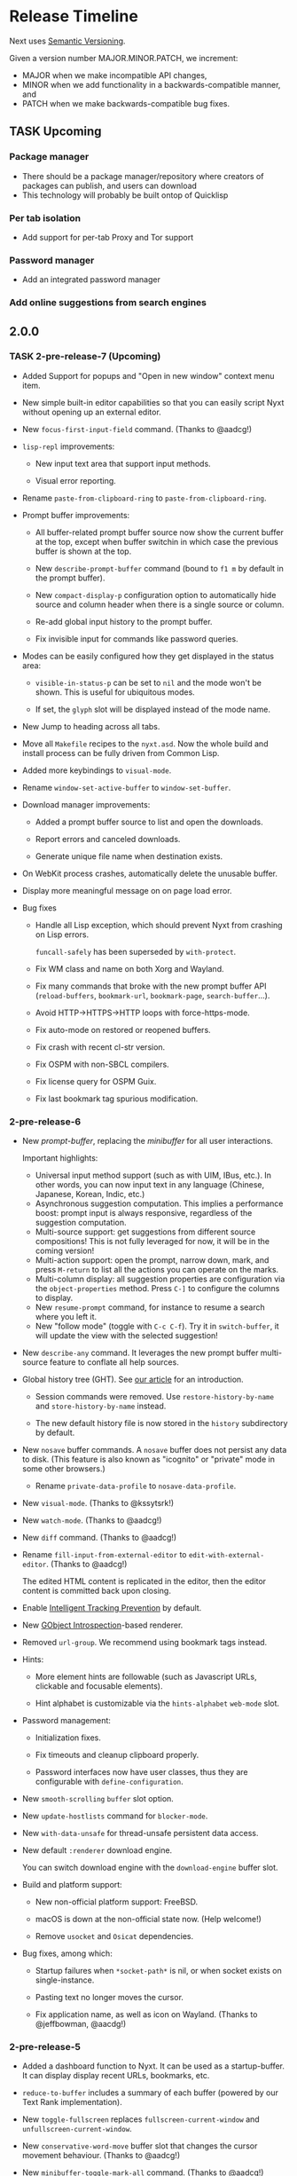 #+TODO: TASK | DONE

* Release Timeline

Next uses [[https://semver.org/][Semantic Versioning]].

Given a version number MAJOR.MINOR.PATCH, we increment:

- MAJOR when we make incompatible API changes,
- MINOR when we add functionality in a backwards-compatible manner, and
- PATCH when we make backwards-compatible bug fixes.

** TASK Upcoming
*** Package manager
- There should be a package manager/repository where creators of
  packages can publish, and users can download
- This technology will probably be built ontop of Quicklisp
*** Per tab isolation
- Add support for per-tab Proxy and Tor support
*** Password manager
- Add an integrated password manager

*** Add online suggestions from search engines
** 2.0.0

*** TASK 2-pre-release-7 (Upcoming)

- Added Support for popups and "Open in new window" context menu item.

- New simple built-in editor capabilities so that you can easily script
  Nyxt without opening up an external editor.

- New =focus-first-input-field= command.  (Thanks to @aadcg!)

- =lisp-repl= improvements:

  - New input text area that support input methods.

  - Visual error reporting.

- Rename =paste-from-clipboard-ring= to =paste-from-clipboard-ring=.

- Prompt buffer improvements:

  - All buffer-related prompt buffer source now show the current buffer at
    the top, except when buffer switchin in which case the previous buffer
    is shown at the top.

  - New =describe-prompt-buffer= command (bound to =f1 m= by default in
    the prompt buffer).

  - New =compact-display-p= configuration option to automatically hide
    source and column header when there is a single source or column.

  - Re-add global input history to the prompt buffer.

  - Fix invisible input for commands like password queries.

- Modes can be easily configured how they get displayed in the status
  area:

  - =visible-in-status-p= can be set to =nil= and the mode won't be
    shown.
    This is useful for ubiquitous modes.

  - If set, the =glyph= slot will be displayed instead of the mode name.

- New Jump to heading across all tabs.

- Move all =Makefile= recipes to the =nyxt.asd=.
  Now the whole build and install process can be fully driven from
  Common Lisp.

- Added more keybindings to =visual-mode=.

- Rename =window-set-active-buffer= to =window-set-buffer=.

- Download manager improvements:

  - Added a prompt buffer source to list and open the downloads.

  - Report errors and canceled downloads.

  - Generate unique file name when destination exists.

- On WebKit process crashes, automatically delete the unusable buffer.

- Display more meaningful message on on page load error.

- Bug fixes

  - Handle all Lisp exception, which should prevent Nyxt from crashing
    on Lisp errors.

    =funcall-safely= has been superseded by =with-protect=.

  - Fix WM class and name on both Xorg and Wayland.

  - Fix many commands that broke with the new prompt buffer API
    (=reload-buffers=, =bookmark-url=, =bookmark-page=, =search-buffer=...).

  - Avoid HTTP->HTTPS->HTTP loops with force-https-mode.

  - Fix auto-mode on restored or reopened buffers.

  - Fix crash with recent cl-str version.

  - Fix OSPM with non-SBCL compilers.

  - Fix license query for OSPM Guix.

  - Fix last bookmark tag spurious modification.

*** 2-pre-release-6

- New /prompt-buffer/, replacing the /minibuffer/ for all user
  interactions.

  Important highlights:

  - Universal input method support (such as with UIM, IBus, etc.).
    In other words, you can now input text in any language (Chinese,
    Japanese, Korean, Indic, etc.)
  - Asynchronous suggestion computation.
    This implies a performance boost: prompt input is always responsive,
    regardless of the suggestion computation.
  - Multi-source support: get suggestions from different source
    compositions!
    This is not fully leveraged for now, it will be in the coming version!
  - Multi-action support: open the prompt, narrow down, mark, and press
    =M-return= to list all the actions you can operate on the marks.
  - Multi-column display: all suggestion properties are configuration
    via the =object-properties= method.
    Press =C-]= to configure the columns to display.
  - New =resume-prompt= command, for instance to resume a search where
    you left it.
  - New "follow mode" (toggle with =C-c C-f=).  Try it in
    =switch-buffer=, it will update the view with the selected suggestion!

- New =describe-any= command.
  It leverages the new prompt buffer multi-source feature to conflate
  all help sources.

- Global history tree (GHT).
  See [[https://nyxt.atlas.engineer/article/global-history-tree.org][our article]] for an introduction.

  - Session commands were removed.
    Use =restore-history-by-name= and =store-history-by-name= instead.

  - The new default history file is now stored in the =history= subdirectory by default.

- New =nosave= buffer commands.
  A =nosave= buffer does not persist any data to disk.
  (This feature is also known as "icognito" or "private" mode in some other browsers.)

  - Rename =private-data-profile= to =nosave-data-profile=.

- New =visual-mode=. (Thanks to @kssytsrk!)

- New =watch-mode=.  (Thanks to @aadcg!)

- New =diff= command.  (Thanks to @aadcg!)

- Rename =fill-input-from-external-editor= to =edit-with-external-editor=.  (Thanks to @aadcg!)

  The edited HTML content is replicated in the editor, then the editor
  content is committed back upon closing.

- Enable [[https://webkit.org/blog/7675/intelligent-tracking-prevention/][Intelligent Tracking Prevention]] by default.

- New [[https://wiki.gnome.org/Projects/GObjectIntrospection][GObject Introspection]]-based renderer.

- Removed =url-group=.
  We recommend using bookmark tags instead.

- Hints:
  - More element hints are followable (such as Javascript URLs,
    clickable and focusable elements).

  - Hint alphabet is customizable via the =hints-alphabet= =web-mode= slot.

- Password management:

  - Initialization fixes.

  - Fix timeouts and cleanup clipboard properly.

  - Password interfaces now have user classes, thus they are configurable with
    =define-configuration=.

- New =smooth-scrolling= =buffer= slot option.

- New =update-hostlists= command for =blocker-mode=.

- New =with-data-unsafe= for thread-unsafe persistent data access.

- New default =:renderer= download engine.

  You can switch download engine with the =download-engine= buffer slot.

- Build and platform support:
  - New non-official platform support: FreeBSD.

  - macOS is down at the non-official state now.
    (Help welcome!)

  - Remove =usocket= and =Osicat= dependencies.

- Bug fixes, among which:

  - Startup failures when =*socket-path*= is nil, or when socket exists on
    single-instance.

  - Pasting text no longer moves the cursor.

  - Fix application name, as well as icon on Wayland.  (Thanks to @jeffbowman, @aacdg!)

*** 2-pre-release-5

- Added a dashboard function to Nyxt. It can be used as a
  startup-buffer. It can display display recent URLs, bookmarks, etc.

- =reduce-to-buffer= includes a summary of each buffer (powered by our
  Text Rank implementation).

- New =toggle-fullscreen= replaces =fullscreen-current-window= and
  =unfullscreen-current-window=.

- New =conservative-word-move= buffer slot that changes the cursor
  movement behaviour.  (Thanks to @aadcg!)

- New =minibuffer-toggle-mark-all= command.  (Thanks to @aadcg!)

- =auto-mode= rules support slot specialization.

- Replace =style-mode= associations with auto-mode rule specialization.

- Improved =buffer-history-tree= presentation. It is now easier to
  visualize the tree as there are lines drawn between nodes.

- =ospama=:

  - Renamed to =OSPM=.

  - Package managers are detected at runtime.

  - Add multi-version support to the Guix backend.

- =define-class= can automatically define a predicate, just like =defstruct=.

- =with-data-access= accepts a default value.

- =with-data-unsafe= -- a faster version of =with-data-access= for fast non-modifying thread-unsafe look-ups.

- =analysis= library:

  - Add support for DBSCAN algorithm. DBSCAN is a clustering algorithm used to
    classify vectors as being related.

  - Improve Text Rank algorithm implementation. This results in better summarization.

- Replaced =chanl= with =calispel= for concurrency.

- Bug fixes:

  - Fix wrong highlighting of search occurences.  (Thanks to @acwilton!)

  - Fix many startup race conditions.

  - Fix chained minibuffers randomly not showing.

  - Case-sensitive =file://= URLs are supported.

  - =define-mode= no longer creates an export clash when inheriting from
    a mode from a foreign package.

*** 2-pre-release-4

- Overhauled status view which now displays a scrollable list of tabs.

  Hold =shift= to scroll the tabs horizontally.

- New =dark-mode= (experimental).

- New universal package manager interface.

  Install, uninstall, describe packages, list their files, change
  generations, etc.
  See the various =*-package-*= and =*-generation-*= commands.

  For now it only interfaces the Guix package manager.

  Help to implement additional backends is welcome!

- New =nowebgl-mode=.

- New =nyxt-init-file= helper to derive a file name relative to the
  Nyxt configuration folder.

- No longer ask to restore session when there is none.

- Build option changes:

  - The =NYXT_VERSION= environment variable can be used by packagers to
    force-set the version used by Nyxt.

  - =NYXT_TESTS_ERROR_ON_FAIL= can be used by packagers to error out
    when running the test suites, instead of continuing silently.

  - =NYXT_TESTS_NO_NETWORK= can be used to disable network tests (useful
    when the build environment does not allow network connections).

- Bug fixes:

  - Pasting no longer hangs the browser (happened in some edge cases).

  - =invert-color= bookmarklet now works (thanks to @brongulus).

  - Startup is no longer interrupted when escaping the minibuffer asking
    to restore the session.

  - Setting the bindings in =common-settings= now applies to all types
    of buffers.

  - Fix history corruption when opening URL with =about:= schemes.

  - Fix =describe-variable=.

*** 2-pre-release-3

- Synchronous minibuffers and Parenscripts.

  Minibuffers and parenscripts no longer need to be called with =with-result= no
  =with-result*= (which have been removed).  Parenscripts can be called directly
  while minibuffer interaction is now done with the =prompt-minibuffer= function.

- Temporarily removed =meta-search-history-buffers=.

  It was incompatible with synchronous minibuffers.  It will be re-introduced
  when we have multi-source minibuffers.

- New =import-bookmarks-from-html= command.  (Thanks to @kssytsrk.)

- New =execute-extended-command= command.  You can now execute
  commands and interactively supply required, optional, and keyword
  parameters.

- New =reduce-tracking-mode=.

- Add many bookmarklets (Javascripts utilities):

  - color-internal-external-links

  - urls-as-link-text

  - hide-visited-urls

  - toggle-checkboxes

  - view-password-field-contents

  - show-hidden-form-elements

  - enlarge-textareas

  - show-textbox-character-count

  - highlight-regexp

  - zoom-images-in

  - zoom-images-out

  - sort-table

  - number-table-rows

  - number-lines

  - transpose-tables

  - remove-color

  - remove-images

  - hue-shift-positive

  - hue-shift-negative

  - increase-brightness

  - decrease-brightness

  - invert-color

- New =reduce-to-buffer= command to delete buffers and list them on a
  page. Useful for offloading inactive buffers and sending/saving a
  group of buffers.

- =download-hint-url= now support multiple selections.

- New =toggle-toolbars= command.

- Replace =load-system= configuration helper with =load-after-system=.

- Quicklisp-based Lisp package manager.  See the =list-systems=, =load-system=
  and =add-distribution= commands.

- Moved mode globals to mode slots:

  - Moved =*default-proxy*= to the =proxy= slot of =proxy-mode=.

  - Moved =*prompt-on-mode-toggle*= to the =prompt-on-mode-toggle= slot of
    =auto-mode=.

  - Moved =*non-rememeberable-modes*= to the =non-rememberable= slot of =auto-mode=.

  The user can now leverage =define-configuration= and =describe-class= to
  easily configure any mode.

- Moved input-edit commands (=cursor-forwards=, etc.) to =input-edit-mode=.

- Replaced =lparallel= dependency with =chanl=.

- Bug fixes

  - SBCL 2.0.9 support.

  - Fix =repl-mode=.

  - Fix element hinting on =lisp://= URLs.

  - Commands can now by defined with a package prefix in their name,
    e.g. =nyxt::my-command=.

  - Fix hostname resolution.  Hosts on the local network can now be browsed by name.

*** 2-pre-release-2

- Add configuration buttons for slots.

  The configuration is persisted to =~/.config/nyxt/auto-config.lisp=.

- Add user classes (browser, window, buffer, minibuffer, modes and some more).

  =define-configuration= now updates the corresponding user-class, which is a
  slot-less class that inherits from the default class + various class
  specializations.

  This approach has the benefit to be functional (in the sense of functional
  programming): it allows the user to access the default slot values, it's even
  possible to remove a specialization.

- Add per-buffer data.

  Most data-path slots have been moved from the browser class to the buffer
  class.  This allows for much more flexibility and paves the way for "private /
  incognito" buffers.

- Rename =show-bookmarks=, =download-list=, =messages= to =list-bookmarks=,
  =list-downloads=, =list-messages= respectively, out of consistency.

- Overhaul the startup and bookmarks pages.

- Move search-engines slot from BROWSER to BUFFER.

  This makes it possible to locally customize the search engines.
  For instance, the search engines could be altered by proxy-mode.

- Default search engine is now the last one of the list.

  The "default" keyword is no longer special.

- Add the =web-buffer= class (inherits from =buffer=) and use it for regular buffers.

  Move =load-status=, =proxy=, =cookies= and =certificates= slots to =web-buffer=.
  Special buffers use the =internal-buffer= class.

- Add nosound-mode.

  Useful to mute a buffer.

- Add =search-selection= command.

  Allows to query the highlighted text with a given search engine.
  Particularly useful for dictionaries.

- Make puny-encoded URLs human readable.

- Bind =M-i= to toggle the transparency of element hints.

- Add session dumping commands.

  Namely =store-session-by-name=, =restore-session-by-name= and
  =replace-session-by-name=.

- Various fixes:

  - =lisp-repl= input works again.

  - URL with wildcards (like `[` and `]`) are properly downloaded.

  - =localhost= URLs are supported.

*** 2-pre-release-1
- Rename project to Nyxt.
  This name is more "searchable" on the Web.  It's also reasonably
  "backward-compatible" with "Next".

  Note that the persisted files have changed location.  You might have to move
  the configuration file and the local files according.  By default:

  - ~/.config/next -> ~/.config/nyxt
  - ~/.local/share/next -> ~/.local/share/nyxt

- Improve macOS performance
  The WebKitGTK+ port for macOS has been improved with complete
  support for the Quartz backend. This significantly improves
  start-up time and allows for native rendering (no need for XQuartz)

  Fix some issues with strange keys emitted on macOS from the
  keyboard: this has been resolved through the usage of the "Unicode
  Hex Input" keyboard input option.

- Improve macOS distribution
  It is now possible to create a standalone application bundle for
  Nyxt using the =darwin-app.asd=. It is also possible to create pkg
  bundles for distribution via MacPorts.

- Replace D-Bus-based architecture with an FFI architecture.  As a result, there
  is only one exectuable needed to run Nyxt and no more need for D-Bus.  This
  should simplify installation, remove many performance bottlenecks and fix the
  mouse and keyboard issues.

- New =auto-mode= to automatically load a configured set of modes for matching
  URLs.  For instance, this can tell Nyxt to automatically enable proxy-mode
  when navigating to Wikipedia and disable it otherwise.  The rules can be
  persisted for future use.

- New =tutorial= and =manual= commands.

- Keybindings bind to function /symbols/ and not functions (i.e. ='foo= and not
  =#'foo=).
  Make sure to use =nyxt:make-keymap= if you want type-checking on binding creation.

- Change key string specifications: all lowercase without underscore.
  For instance "Page_Up" becomes "pageup".

- Keycode bindings: Use the "#N" syntax to bind the N keycode to a command.
  Example: ~(define-key *my-keymap* "C-#10" #'nyxt/web-mode::copy-url)~.

- Keymaps must be named, e.g. ~(keymap:make-keymap "my-map")~.

- Modes =keymap-scheme= must now be set with either =keymap:make-scheme= or
  =define-scheme=.  Schemes are now first-class objects.  Default schemes
  =cua=, =emacs=, =vi-normal= and =vi-insert= are in the =scheme= package.  Thus
  it's enough to complete over =scheme:= to list them all.

- Add status view and message view to display buffer status and messages
  respectively.
  The status view can be customized with the =status-formatter= window slot.
  The =status-buffer= slot has been removed.
  The status view has interactive buttons.

- Report user configuration errors in a Nyxt web view.  Users don't have to
  check the shell output anymore.

- New =fill-input-from-external-editor= command.

- New =set-url-from-current-url= command.

- New =force-https-mode= to enforce HTTPS everywhere.  Websites that don't have
  a certificate will fail to load (this is by design, since those websites are
  deemed insecure).

- New =lisp-repl= command to evaluate Lisp, introspect and modify Nyxt while
  it's running, from the browser itself!
  This supersedes the removed =evaluate-lisp= command.

- New =list-buffers= command.

- Rename =certificate-whitelist-mode= to =certificate-exception-mode= as well as
  the =certificate-whitelist= slot to =certificate-exceptions= and
  =*default-certificate-whitelist*= to =*default-certificate-exceptions*=.

- Add =certificate-exception-mode= to the default modes.  In case of certificate
  error, call =add-domain-to-certificate-exceptions= followed by a reload if you
  understand the risks and you want to bypass the error.

  The =certificate-exceptions= slot is now a list of strings.

- Make current URL the first candidate in =set-url-*= commands.

- New =reading-line-mode=.

- New =scheme:cua= default binding scheme.  You can still use the former default
  =scheme:emacs= with =emacs-mode=.

- Most URLs are now of the =quri:uri= type instead of the string type.  This
  allows for convenient URL manipulation, such as domain or scheme extraction.
  This also allows us to systematically print hex-encoded URLs properly.

- Turn =resource-query-function= into a composable hook,
  =request-resource-hook=, which supports changing the URI of the request.

- Bindings like =control-button1= to open a link in a new buffer can be
  customized in the new =request-resource-scheme= keymap scheme of the =buffer=
  class.

- Sessions are now saved in XDG_DATA_HOME/nyxt/sessions/.  Default session is
  =default.lisp=.  The command line option =--session= has been replaced by the
  more general =--with-path= (e.g. ~--with-path session=/path/to/session~).

- Sessions are restored lazily.  This fixes the long hang on startup.

- Session buffer titles are also restored.

- Command line options: New =--load= option to load a Lisp file, =--eval= and
  =--load= can be specified multiple times, the =--remote= option allows
  evaluating =--eval= and =--load= in a running instance (if
  =remote-execution-p= is non-nil).
  New =--script= command line option that can be used in shabang to write "Nyxt scripts."

- New =autofill= command to insert predefined content in text fields.

- Remove SQLite importers and dependency.

- Fix out-of-sync buffer title.

- New =current-window= function.

- Rename the =*-inspect= documentation commands to =describe-*=.

- New documentation commands: =describe-function= (works on macros), =describe-slot=,
  =describe-class=, =describe-key=, =describe-bindings=.

- Documentation commands list only exported symbols from =:nyxt=, but all
  symbols from =:nyxt-user=.

- New =define-configuration= macro.  See its documentation with
  =describe-function=.

- Remove the =get-default= kludge.  Use =define-configuration= instead.

- =define-parenscript= now takes any lambda-list and does not take the implicit
  =%callback= argument anymore.

- =help-mode= is now part of its own package, =nyxt/help-mode=, like any other mode.

- Remove =total-window-count= and =total-buffer-count= accessors (they are
  implementation details).

- Improve performance and completeness of element hinting.

- Fix zooming issues.

- New =open-inspector= command to bring up the web inspector.

- New =spell-check-*= commands.  To be continued.

- Add =base-mode= and move all base key bindings from =root-mode= to =base-mode=.

- Ensure that all commands belong to their appropriate namespace.  In
  particular, all webview-related commands now belong to =nyxt/web-mode= (zooming,
  searching, hinting, etc.) and minibuffer commands belong to =nyxt/minibuffer-mode=.

- Transparent GPG-encrypted file persistence when files have a =.gpg= extension.
  This makes it possible to keep bookmarks, history, session, etc. in encrypted files.

- Change completion function for bookmark tags.  Press =tab= to complete the
  tag at point.  Re-bookmarking an existing entry allows for changing the
  existing tags.

- Search engines can be =tab=-completed when there is only one word in the
  =set-url= minibuffer input and the first suggestion is selected.

- Search engines are now class objects constructed with =make-search=engine=.

- Password manager commands default to current domain.

- Default package is =:nyxt-user= in configuration but also in command line
  evaluation and in scripts.

- Support =data-profiles=.  A =data-profile= can be used to specify a group of
  settings for data paths by specializing the =expand-data-path= method.

  Add =--data-profile= and =--list-data-profiles= command line options.

** DONE 1.5.0
- Add =certificate-whitelist-mode=.  (Thanks to Alexander Egorenkov.)

  This mode temporarily authorizes invalid certificates for the current buffer
  (e.g. TLS certificates).

  The mode can also be enabled for all buffers with a custom whitelist so that
  the whitelisting is remembered across sessions.

- Add =enable-hook-handler= and =disable-hook-handler= commands.

  This is particularly convenient to temporarily disable hooks that are set in
  the =init.lisp= file.

- Overhaul buffer search to behave in a Helm/Ivy fashion.

- Add =search-buffers= command to search across the given buffers.  (Thanks to Chris Bøg.)

- Add =delete-other-buffers= command.  (Thanks to Chris Bøg.)

- Sort buffer by last-access time.

  In particular, the latest buffer buffer will be popped when deleting the
  current buffer.

- Display log messages in =*Messages*= buffer.  (Thanks to Bruno Cichon.)

- Show source location with =command-inspect=.  (Thanks to Bruno Cichon.)

- Fix define-mode when there is no docstring.  (Thanks to Chris Bøg.)

- Fix tab-insert on candidates.

- Rename "link-hint" to "element-hint".

- Fix updating echo area on buffer change.

** DONE 1.4.0
- CLOS-style configuration.
This simplifies setting the default slots of the various classes (=buffer=,
=window=, =interface=, =minibuffer=, etc.).  In particular, the
user-specialized (or extension-specialized) classes can in turn be composed to
form a new specialized classes.

- Revamped hook system. (Backward incompatible.)
Hooks are now simpler to use but also more powerful.
In particular, handlers can be typed and composed.
See the manual for examples.

- Link hints: Add fuzzy-completion over titles and URLs.

- New =--eval= command line argument.

- New delete-all-buffers command.

- Open directories, music and videos directly from Next.

- VCS: More checks and notifications.

- Deprecate video-mode and move it to its own repository
  (https://github.com/atlas-engineer/nx-video).

- Complete search-engine names with Tab.

- Display package in =execute-command= candidate list.

- New =+platform-port-command+= global.

- More minibuffer default bindings.
  Bind =C-Right=, =C-Left=, =Home=, =End= in the minibuffer.

- Remove history duplicates.

- Scroll page with an offset by default.

  Offset is configurable in the =page-scroll-ratio= buffer slot.
- New command line parameter =--session= to skip loading the previous session.

- Password manager fixes. (Thanks to Rune Juhl Jacobsen.)

- Bug fixes.

  - Don't reload page when there is no history change.

  - Omit extra space in search engine queries.

  - Show if new or current buffer in =set-url= prompt (Thanks to Rune Juhl
    Jacobsen).

  - Fix minibuffer performance hog.

  - Fix element hint performance.

  - Buttons hints can now be followed.

  - Fix element hint rendered offscreen on a scaled display.

** DONE 1.3.4

- Display number of (marked) candidates in minibuffer.

- Improve fuzzy search performance and relevance.

- Swap =C-x k= and =C-x C-k= bindings to match Emacs' behaviour.

- Fix platform port lookup failure on startup when looked up in PATH.

- Fix *default-hostlist* path in pre-compiled binaries.

- Fix compound tags lookup for bookmarks.

- Fix history update on Javascript-loaded pages (e.g. GitHub).

** DONE 1.3.3
- Select multiple candidates in minibuffer
  The default bindings are:

  - =C-SPACE= to toggle the mark of an entry,

  - =M-a= to mark all visible entries,

  - =M-u= to unmark all visible entries.

- Extend bookmark support.

  - Bookmarks can have tags, a shortcut string, a search-url and a timestamp.

  - Minibuffer usage:

    - =wiki=: Open the Wikipedia main page.

    - =wiki elephant=: search Wikipedia for "elephant".

  - Switch from SQLite to an s-exp based text file.
    A bookmark entry is stored as follwos:
    #+begin_src
    (:url "https://en.wikipedia.org/wiki/Main_Page" :title "Wikipedia, the free encyclopedia" :shortcut "wiki" :search-url "http://en.wikipedia.org/wiki/Special:Search?search=%s" :date "Sat Jul 14 09:41:56 2018" :tags '("encyclopedia" "knowledge" "wiki"))
    #+end_src

  - Bookmark can have search engines.
    ~interface~ search engines and bookmark search engines are
    automatically merged.

  - Bookmarks can be stored and restored in a customizable format.

    See the ~bookmarks-store-function~ and ~bookmarks-restore-function~ in ~interface~.

- Password manager. (Thanks to Solomon Bloch.)

  See the commands =save-new-password= and =copy-password=.

  Support for multiple backends.  Currently:

  - [[https://keepassxc.org/][KeepassXC]]

  - [[https://www.passwordstore.org/][password-store]]

- Session persistence

  The "user session", that is, the list of buffers and their tree-histories, is
  now automatically persisted.  Upon restarting Next, the previously open
  buffers will automatically be restored.

- New ~quit-after-clearing-session~ command.

- New ~download-video~ command.
  It is a wrapper around the [[http://ytdl-org.github.io/youtube-dl/][youtube-dl]] program.

- New ~vcs-clone~ command to clone Git repositories to a prefered or queried location.

- New =reopen-buffer= and =reopen-last-buffers= commands.  (Thanks to @4t0m.)

- Faster and improved minibuffer fuzzy completion.

- New customizable =startup-function=.

- New history tree commands: =buffer-history-tree=, =history-forwards-maybe-query=,
  =history-backwards-query=, =history-all-query=.

- New =delete-history-entry= command.

- New =next-user= package, left for the user to use in their initialization file.

- New =--no-init=, =-Q= command line argument.

- New =messages= command to show all the echoed messages.

- Bind =M-:= to =command-evaluate=.

- Bind =s-button1= to open URL in background.

- Fix clicking in text areas to stick to vi-insert-mode. (Thanks to @4t0m.)

- Downcase command name in =execute-command=.

- Move the ~search-engines~ slot from the ~window~ class to the
  ~interface~ class.

- Rename ~new-buffer~, ~new-window~ and ~make-visible-new-buffer~ to
  ~make-buffer~, ~make-window~ and ~make-buffer-focus~.

- Rename ~document-mode~ to ~web-mode~.

- Rename ~history-db-path~ and ~bookmark-db-path~ to ~history-path~ and
  ~bookmarks-path~ respectively.

- Remove broken =:mode= argument from ~define-key~.

- Deprecate calling ~define-key~ without a keymap argument.

- Rename buffer slot =title= to =url=, remove =buffer-get-url= and deprecate =%buffer-get-title=.

** DONE 1.3.2
- Hooks for commands, modes and various UI or networking events.

  Hooks are lists which the user can fill with /handlers/ to perform arbitrary
  actions on specific events, such as after the creation of a buffer, on
  start/exit, when a download has finished, before/after the execution of any
  command, or when enabling/disabling a mode.

  *Note:* Hooks are still experimental and their API is likely to change in the future.

- New ~open-file~ command (=C-x C-f=).

  This new command allows to open a file from the file system.

  The user is prompted with the minibuffer, files are browsable with the fuzzy completion.

  The default directory is the one from the download manager.

  Press =Enter= to  visit a file, =M-Left= or =C-l=  to go one directory
  up, =M-Right= or =C-j= to browse the directory at point.

  By default, it uses the =xdg-open=  command. The user can override the
  =next:*open-file-function*= variable  with a new function,  which takes the
  filename  (or directory  name) as  parameter.  See the  manual for  an
  example.

  The default keybinding is =C-x C-f=.

  *Note:* This feature is experimental and is meant to grow in future versions
  of Next!

- New ~paste-from-ring~ command. (Thanks to Solomon Bloch.)

  All copied text snippets are saved in a clipboard "ring."  Any snippet can be
  fuzzy-searched and pasted later.

- New ~minibuffer-history~ command (=M-p=).

  This allows to fuzzy-search the history of minibuffer inputs.  Some minibuffers
  may use their own history, otherwise they use the default.  For instance, the
  ~set-url-*~ history includes the current URL, so that pressing =C-l M-p RET=
  brings up the current URL in the input, ready for editing.

- Improve minibuffer performance when loading many candidates.

- Fix minibuffer scrolling to feel more natural.

- Reduce minibuffer height when there is no completion function (e.g. link hints).

- Add ~next-init-time~ command.

** DONE 1.3.1
*** Print page title in buffer list
And the title is matched when fuzzy-searching a buffer!
*** Improved minibuffer performance: it now shows up instantly
*** Open external links in new buffer by default
This can be configured by setting =(open-external-link-in-new-window-p
*interface*)= to the desired boolean.
*** Return to last created buffer when deleting buffer
When killing  the last  created buffer,  we were  brought back  to the
first one, so usually  the help buffer. This is now  fixed, we stay at
the previous last created buffer, as expected.

*** Minibuffer =M-backspace= improvements
- In  the minibuffer,  using  =M-backspace= to  delete  a word  didn't
  respect whitespaces. It is fixed.
- Its behaviour was  also too different than other  common tools, like
  Firefox.  Now:
  - it deletes the trailing word delimiter;
  - it removes all trailing delimiters /plus/ one word.
*** Add more key bindings
- Keypad keys were added.
  The PyQt port requires an update.
*** Next is back to the Guix official channel
The Next Guix channel can be safely removed from your
=~/.config/guix/channels.scm= before running a =guix pull=.
- Mouse =button2= (middle click) opens a URL in a new buffer/window.
*** Automatically fall back to a local dbus session if none can be used
*** Fix platform port log file path on Guix
It is now properly set to =~/.local/share/next/next-gtk-webkit.log= by default.
*** Fix ignored search engine prefix in minibuffer input
*** Fix browsed URLs not being added to history
Yes, this is better for a daily usage :)

*** Fix crash when proxy-mode was added to the list of default modes
You can now write this to open pages in proxy-mode by default:

#+begin_src lisp
(setf (get-default 'proxy-mode 'server-address) "socks5://localhost:1080")
(add-to-default-list 'proxy-mode 'buffer 'default-modes)
#+end_src

Thanks to @MasterCsquare.

*** More bug fixes (special thanks to Solomon Bloch, @goose121, Sean Farley, @glacambre)
*** Developer changes

**** The Makefile automatically updates the Quicklisp distribution

Next uses its own installation path for the Quicklisp dependencies, it
doesn't mesh with your  existing =~/quicklisp/local-projects=. Now you
can  follow git  master without  the suprise  of a  library missing  a
function.

**** Remove cl-string-match and cl-strings dependencies
Now we mostly rely on [[https://github.com/vindarel/cl-str/issues][str]] and [[https://edicl.github.io/cl-ppcre/][cl-ppcre]].

** DONE 1.3.0
*** DONE PyQt/Webengine platform port
QtWebengine is based off Blink (the renderer of Chrome).
A PyQt platform port would have the benefits of being cross-platform while
offering an alternative web renderer.

Because of WKWebKit library limitations, the cocoa-webkit platform port misses
some features such as proxy support, per-buffer cookie file, network resource
interception.  To address these limitations, the PyQt platform port could become
the default for macOS.
*** DONE VI bindings
*** DONE Ad-blocking support
Only host-based for now and uses Easylist by default.
*** DONE Fix search implementation
It now displays search hints properly and search within iframes too.
*** DONE Add initial download support
*** DONE Support multiple modes per buffer
*** DONE Add proxy-mode
This makes it possible to use Next over Tor among others.
*** DONE Add noscript-mode to disable JavaScript
*** DONE Use D-Bus for inter-process communication
This increases security and should also improve performance, notably on *BSD systems.
*** DONE Remove ~define-parenstatic~ macro
~define-parenscript~ supersedes it.
*** DONE Smarter start up logic
Next will try harder to "do the right thing" when starting.
A simple ~(next:start)~ from the REPL should be enough in most cases.
*** DONE Improve minibuffer fuzzy-matching to support permutations and typos
*** DONE Extended bindings
- C-w copies any candidate
- TAB inserts the candidate in the minibuffer.
- C-v and M-v scroll pages up and down.
- C-x C-k deletes the current buffer.
- C-left, C-right, C-Page_Up and C-Page_Down go to previous/next buffer.
*** DONE Fix init file location guessing
It used to be hard-coded, now it's found in ~/.config/next/init.lisp.
*** DONE Display a help buffer on startup
This does not require an Internet connection.
*** DONE Add Roswell build script (thanks to Danny YUE)
*** DONE Fix the "blank buffer" issue with the gtk-webkit platform port
*** DONE Fix the minibuffer size with the gtk-webkit platform port
*** DONE Display current URL or URL at point in the echo area
*** DONE Add the ~about~ command to display list of campaign backers
*** DONE Rename ~add-search-hints~ to ~search-buffer~
*** DONE Rename ~kill~ to ~quit~
*** DONE Rename ~*anchor*~ commands to ~*hint*~
** DONE 1.2.2
*** Use authenticated RPC to mitigate remote-execution vulnerability
*** Cocoa-webkit support has been dropped
The WKWebKit library is too poor for our use in Next.
Cocoa-webkit will be replaced with a QtWebengine platform port in a coming version.
*** Fix C-[ and C-] bindings with gtk-webkit
*** Allow loading HTML files specified with relative path
*** Properly terminate platform port on SIGTERM
*** Support multiple expressions in command-evaluate
*** Fix ~delete-buffer~ command
*** Properly fall back to default search engine on invalid URI
** DONE 1.2.1
*** DONE Improve =next-gtk-webkit= stability
In particular, removes a race condition that would often hang the browser on key
presses.
*** DONE Make almost everything stateless but *interface*
Most globals are gone.
Everything is properly initialized just-in-time so that it won't fail if the
user forgets to initialize something manually.
~(next:start)~ can safely be run multiple times in a row while producing the
same result.
*** DONE Improve search engine support (thanks to /wednesday/)
Fall back to a search engine query if input is not a URI.
Add support for multiple search engines.
*** DONE Sort history by number of visits (thanks to /wednesday/)
*** DONE Add support for local HTML (file:// protocol)
*** DONE Add experimental proxy support
Due to limitations in the WKWebview API, the Cocoa version lacks proxy
support.
*** DONE Add mouse support
*** DONE Intercept all network events
This makes it possible to implement, for instance, ad-blocking, fully from the
Lisp side.

Due to limitations in the WKWebview API, the Cocoa version lacks the
ability to do any processing on a per URI resource basis. The
consequence of this means no Adblocking, no Downloads.
*** DONE Input events (e.g. key presses, mouse buttons) can be generated programatically
*** DONE Move platform-specific key translation to the platform port
*** DONE Clean up on exit
Catch SIGTERM (C-c in a shell), kill the interface on exit, etc.
*** DONE Don't give up so easily on startup
Next will now try to find free ports automatically.
It will find the platform ports automatically if run from source.
Platform port polling is only done for a limited time to avoid hung processes.
*** DONE Add experimental Clozure Common Lisp (CCL) support
*** DONE Improve logging and error reporting
In particular, some errors are reporting in the echo area.
*** DONE Save platform port log to XDG_DATA_HOME/next/
*** DONE Add experimental support for =next-gtk-webkit= on macOS
Though it works on macOS, WebkitGTK+ is very slow since it does not utilize the
native graphical frameworks/libraries. Users can see our Macports subtree to
install WebkitGTK+ and compile Next manually.
*** DONE Rename ~execute-extended-command~ to ~execute-command~
*** DONE Rename ~reload-init~ to ~load-init-file~
*** DONE Remove ~define-parenstatic~ macro
Both macros are merged into ~define-parenscript~.
*** DONE Rename ~mode~ to ~root-mode~
*** DONE Replace the =-= in XML-RPC method names with =.=
As per the specifications, =-= is not a valid XML-RPC character in method names.
*** DONE Prefix all RPC calls with =%%= in the Lisp core
** DONE 1.2.0
*** DONE Add RELOAD-CURRENT-BUFFER command and bind it to C-r
*** DONE Add NEXT-VERSION command
It reports the commit hash if it was not built on a tag version.
*** DONE Add cookie support
GTK implementation has per-buffer cookie support.

Due to limitations in the WKWebview API, the Cocoa version lacks the
ability to specify a per-buffer or application-wide cookies directory.
*** DONE Report page load status to echo area
*** DONE Add COPY-TITLE command and bind it to M-w
*** DONE Add COPY-ANCHOR-URL command and bind it to C-x C-w
*** DONE Add COPY-URL command and bind it to C-w
*** DONE Add PASTE command to minibuffer and bind it to C-v and C-y
*** DONE Add common movement commands to minibuffer
For instance ~cursor-forwards-word~ is bound to =M-f= by default.
*** DONE Add "echo area" to display status messaages
*** DONE Set window title dynamically
*** DONE Embed/Replace build dependencies in the Cocoa port
It now builds out of the box, with no need for external libraries.
*** DONE Add commandline arguments to the Cocoa platform port
*** DONE Report user configuration errors
*** DONE Save platform logs to /tmp/next-$USER/
** DONE 1.1.0
*** DONE Overhaul start-up and exit processes
*** DONE Add --init-file command line parameter
*** DONE Fix a number of issues with GTK-WebKit
*** DONE Enhance logging with GTK-WebKit
See /tmp/next-webkit-gtk.log by default.
Debug message can be included by exporting the =G_MESSAGES_DEBUG=all=
environement variable.
*** DONE Add recipe for Guix
*** DONE Scroll selection in minibuffer
** DONE 1.0.0
CLOSED: [2018-11-28 Wed 18:10]
*** DONE GNU/Linux Frontend
CLOSED: [2018-11-28 Wed 18:10]
- Create frontend that renders the new Next GUI
*** DONE MacOS Frontend
CLOSED: [2018-11-28 Wed 18:10]
- Create frontend that renders the new Next GUI
*** DONE Lisp Core Remote Backend
CLOSED: [2018-11-28 Wed 18:10]
- Create abstract interface for controlling frontends.
- Interface must be asynchronous
- Interface should be connection agnostic, should support BSD style
  sockets for first iteration, and Unix domain sockets for second
  iteration
** DONE 0.08
CLOSED: [2018-03-02 Fri 14:21]
*** DONE Execute Extended Command
CLOSED: [2018-03-01 Thu 21:33]
Allow the user to run M-x to execute any extended command.
*** DONE Hydra Functionality
CLOSED: [2018-03-02 Fri 14:21]
- Implement functionality similar to the famous [[https://github.com/abo-abo/hydra][Hydra package]] by Oleh
  Krehel
*** DONE Add Hook System
CLOSED: [2018-02-05 Mon 23:49]
- Model Hook system similar to the Emacs style hooks
  (https://www.gnu.org/software/emacs/manual/html_node/emacs/Hooks.html)
*** DONE Add ability to inspect commands
CLOSED: [2018-02-05 Mon 18:34]
*** DONE Continuation Passing Style Input
CLOSED: [2018-02-02 Fri 01:18]
- Allow user to use a (input* ()) type binding in which they can
  prompt the user for input rather than the current style which
  involves setting the input handling as part of the lambda registered
  in the keybinding
- Convert existing functions to use continuation passing style input
*** DONE Define-Command
CLOSED: [2018-01-18 Thu 12:55]
- Implement define-command macro with overhaul for how keybindings are
  set/handled in functions
- Convert all user invokable functions to use define-command
*** DONE Support XDG Configuration
CLOSED: [2018-01-15 Mon 00:06]
- Based on the spec here:
  https://specifications.freedesktop.org/basedir-spec/basedir-spec-latest.html
** DONE 0.07
CLOSED: [2018-01-02 Tue 16:06]
*** DONE GTK Port
CLOSED: [2018-01-02 Tue 16:06]
- Create GNU/Linux GTK Port
** DONE 0.06
CLOSED: [2017-12-17 Sun 01:13]
*** DONE Fix Compilation
CLOSED: [2017-12-17 Sun 01:13]
- Compilation loading of Quicklisp should check both ~/.quicklisp as
  well as ~/quicklisp and load whichever it finds first
*** DONE User Customization Example
CLOSED: [2017-12-17 Sun 01:10]
- Create an example in the Documents directory that details the
  creation of a simple mode, and a way of customizing Next
*** DONE Jump to Heading
CLOSED: [2017-12-16 Sat 00:49]
- Implement something akin to ijump which allows you to jump to any
  heading on a given page represented by H1 H2 H3 tag etc
*** DONE Search within Buffer
CLOSED: [2017-12-14 Thu 22:15]
- Add ability to search within the buffer
*** DONE Add Search Function
CLOSED: [2017-12-11 Mon 18:10]
- Minibuffer should allow searching via a search engine
*** DONE Buffer contains list of modes
CLOSED: [2017-12-11 Mon 00:26]
- The buffer should contain a list of all of the modes that have been
  applied to it, so that no memory is lost when switching modes
*** DONE Add Slime Support
CLOSED: [2017-12-10 Sun 01:55]
- Add slime support to the compiled version of Next
*** DONE Reload Init Function
CLOSED: [2017-12-07 Thu 15:48]
- Allow function to reload init
*** DONE Add Help System
CLOSED: [2017-12-07 Thu 13:07]
- Add basic help system that can be extended
- Add the ability to look up global variables
*** DONE Extend Bookmark Support
CLOSED: [2017-12-06 Wed 14:13]
- Allow user to manually enter the bookmark URL into the minibuffer
  directly
- Allow the user to create a bookmark from a link-hint anchor
** DONE 0.05
CLOSED: [2017-11-26 Sun 20:03]
*** DONE Minibuffer selection
CLOSED: [2017-11-26 Sun 00:43]
- Should be able to move up and down through candidates using C-n and
  C-p
- Minibuffer should return actual object in question instead of doing
  strange magic with strings
*** DONE Minibuffer set text
CLOSED: [2017-11-23 Thu 14:59]
- Allow the setting of the Minibuffer text
- Setup the automatic clearing of the Minibuffer previous text
*** DONE Add Link Hints
CLOSED: [2017-11-23 Thu 00:29]
- user should be able to navigate all links entirely by keyboard
- user should be able to open link hints in a new buffer with focus
- user should be able to open link hints in a new buffer without focus
*** DONE Fix keybindings within repl
CLOSED: [2017-11-24 Fri 16:37]
- Allow keybinding invocation within repl overriding ccl cocoa IDE
*** DONE History
CLOSED: [2017-11-26 Sun 17:59]
- History will be stored in a DB (possibly sqlite)
**** DONE History is searchable
CLOSED: [2017-11-26 Sun 17:59]
- History has a query language that can be used to look for different
  things (e.g. date, include exclude regex, etc)
- Because history is stored in sqlite DB, user can create queries
  against their history
**** DONE Set-url history suggestion
CLOSED: [2017-11-26 Sun 20:03]
- History should be suggested by set-url
- Minibuffer input should be able to handle different use cases for
  different input methods
**** DONE Update Manual
CLOSED: [2017-11-26 Sun 20:03]
- Update manual with latest capabilities and changes to codebase
** DONE 0.04
CLOSED: [2017-11-20 Mon 17:57]
*** DONE Isolate backend QT Code
CLOSED: [2017-10-23 Mon 01:23]
- Break apart QT code into separate file
- Remove all top-level side effects
- Modularize GUI backend
**** DONE Write Cocoa backend
CLOSED: [2017-10-15 Tue 13:45]
- Use CCL Cocoa Library to use native WebKit backend
*** DONE Bookmarks
CLOSED: [2017-10-10 Tue 01:06]
- Bookmarks will be stored in a DB (possibly sqlite) with information
  about them, they'll be navigable via a completion buffer
** DONE 0.03
CLOSED: [2017-10-05 Thu 23:50]
*** DONE Write Manual Base
CLOSED: [2017-09-24 Sun 15:38]
- Write basic information and configuration within the manual as a
  "users" guide
*** DONE Improve in Code Documentation & Architecture
CLOSED: [2017-09-24 Sun 18:57]
- Create much clearer picture of how everything functions together,
  make cleaner architecture diagrams showing how everything links
  together
- Document all functions
*** DONE OSX Compilation
CLOSED: [2017-10-05 Thu 23:45]
- Modify make.lisp script to create a binary that grabs all of the
  dependencies and creates a executable that can be deployed on OSX
- Use `macdeployqt` to copy the core qt libraries to
  `Next.app/Contents/Frameworks`
- Use `otool -L Next.app/Contents/MacOS/next` to find the linked
  frameworks that are not located in `Next.app/Contents/Frameworks`,
  manually copy them to `Next.app/Contents/Frameworks`
- Use install_name_tool to update the now copied frameworks in
  `Next.app/Contents/Frameworks`
- For more info please see: http://doc.qt.io/qt-5/osx-deployment.html
*** DONE Kill Buffer
CLOSED: [2017-10-05 Thu 23:48]
- Add function to kill buffer, bind to C-k
** DONE 0.02
CLOSED: [2017-09-21 Thu 00:15]
*** DONE History Tree Mode
CLOSED: [2017-09-20 Wed 22:42]
- Create a mode that allows traversal of the tree created in the
  history of a document-mode buffer
*** DONE Cancel Within Minibuffer mode
CLOSED: [2017-09-17 Sun 14:53]
*** DONE Within document-mode the history will be represented as a tree
CLOSED: [2017-09-14 Thu 01:17]
- forwards and backwards navigation creating new nodes and
traversals. This will allow for all points in history to be reachable,
and a future expansion designed to recreate the functionality offered
by undo-tree: https://www.emacswiki.org/emacs/UndoTree
**** DONE Ability to navigate forward and backward in history
CLOSED: [2017-09-20 Wed 19:32]
- using the key binding M-f, and M-b for forward and backward
  respectively
- should only work if there is one child
**** DONE Forward navigation with more than one child prompts mini-buffer selection
CLOSED: [2017-09-21 Thu 00:15]
- If a user tries to navigate forward but there is more than one
  possible destination available, show the possibilities as an
  auto-completable list in the minibuffer
*** DONE CLOS
CLOSED: [2017-09-13 Wed 18:09]
- Convert struct usage to CLOS
*** DONE Scrolling
CLOSED: [2017-09-12 Tue 19:04]
- The ability to scroll up and down within a document
  - using C-n to scroll down
  - using C-p to scroll up
** DONE 0.01
CLOSED: [2017-09-09 Tue 19:05]
This version describes the minimum usability as a basic browser, with
the following features:

- Implementation of document-mode, the major-mode that all modes extend
- Ability to set key bindings for major modes
- Ability to browse and change buffers using C-x b

*** Definitions
Buffer: All documents are contained in an object type called a
buffer. As an example, a document on the web located at
http://www.url.com can be contained in a buffer with a similar name. A
buffer is composed of all elements (text, bitmaps, etc) necessary to
render a single document.

Mode-map: A keyboard hot-key to function mapping.

Minibuffer: A special buffer dedicated to interacting with Next
commands in progress. This buffer appears at the bottom of the screen
and is collapsed when not in use.

Major-mode: A major mode is defined as the primary mode of interacting
with a particular buffer. A mode defines a set of key bindings, hooks
for actions, and presentation details for a given view. At any given
time, there may only be one major mode for a buffer. All major modes
are composed of entirely lower case alpha with dashes used as a
separator. Every major mode has a keyboard mapping that follows this
pattern: document-mode, will have a mode map called document-mode-map.

Minor-mode: A minor mode is a secondary mode of modifying a buffer's
behavior and content. There can be an infinite amount of minor modes
applied to a given buffer. All minor modes are composed of entirely
lower case alpha with dashes used as a separator.

*** DONE Major mode: document-mode
CLOSED: [2017-08-28 Mon 00:29]
All major modes inherit from document mode. Document mode provides the
basic framework for mapping global commands and defining general
behavior.

Document-mode will be the basic major mode for opening documents on
the web. document-mode will extend document-mode, and thus will
inherit all of its key bindings. If there is a conflict of key
bindings, the lowest scope key binding will be prioritized. As a
concrete example, all bindings defined in a minor mode will override
any defined in document-mode. In the first release, document-mode will
support the following key bindings and features:

For the first release, document-mode must have:

**** DONE Ability to open a new html document with the key binding C-l
CLOSED: [2017-08-14 Mon 11:31]
Opening of new pages in the same buffer can be invoked by the key
binding C-l. This key binding will open up the Minibuffer and prompt
the user to enter the url which they would like to visit.
**** DONE Ability to open new buffers with the key-binding M-l
CLOSED: [2017-08-28 Mon 00:28]
Opening of new buffers by invoking M-l will open the Minibuffer.
Within the Minibuffer, the user will be presented with a prompt in
which they can enter in the url they would like to visit in a new
buffer.

- May possibly switch implementation to "hide" rather than "close"
  widgets, possibly using a widget pool as well for memory performance

*** DONE Ability to set Key bindings
CLOSED: [2017-08-12 Sat 16:34]
The following syntax should be used to set a key binding:

(define-key x-mode-map (key "C-h") 'function)

    Where x-mode-map is a keymap relating to a mode (major or minor).

    Where 'function is a function that is passed to define-key to
    trigger a function upon a key press.

(key "C-h") defines that the keyboard sequence Control + h is
represented. For the keyboard syntax, the following keys are
described:

- S = super key (windows/command key)
- C = control key
- M = meta key (alt key)

A chain of key bindings may be set in the following manner:

(key "C-x C-s") will denote the following key presses, Ctrl + x, followed
by Ctrl + s immediately thereafter.

Upon the definition of a "chained" keyboard binding, any elements
in the chain may not be used individually. For example, binding
"C-x C-s", will prohibit the binding of "C-x" by itself. This is
because there would be ambiguity in regards to which key binding
is intended to be invoked.

*** DONE Ability to browse and change buffers
CLOSED: [2017-09-05 Tue 00:58]
The user will be able to invoke the key binding C-x b to bring up
a menu in the Minibuffer in which they will be able to select a new buffer
to bring to focus.
**** DONE Minibuffer Completion
CLOSED: [2017-09-10 Sun 01:42]
Switch buffer should demonstrate an example of minibuffer completion
candidates
*** DONE Compilation OSX
CLOSED: [2017-09-04 Mon 00:09]
- One "click" build system for deployment on OSX
- Organization of build systems into lisp files, no shell scripts

# Local Variables:
# fill-column: 72
# End:
